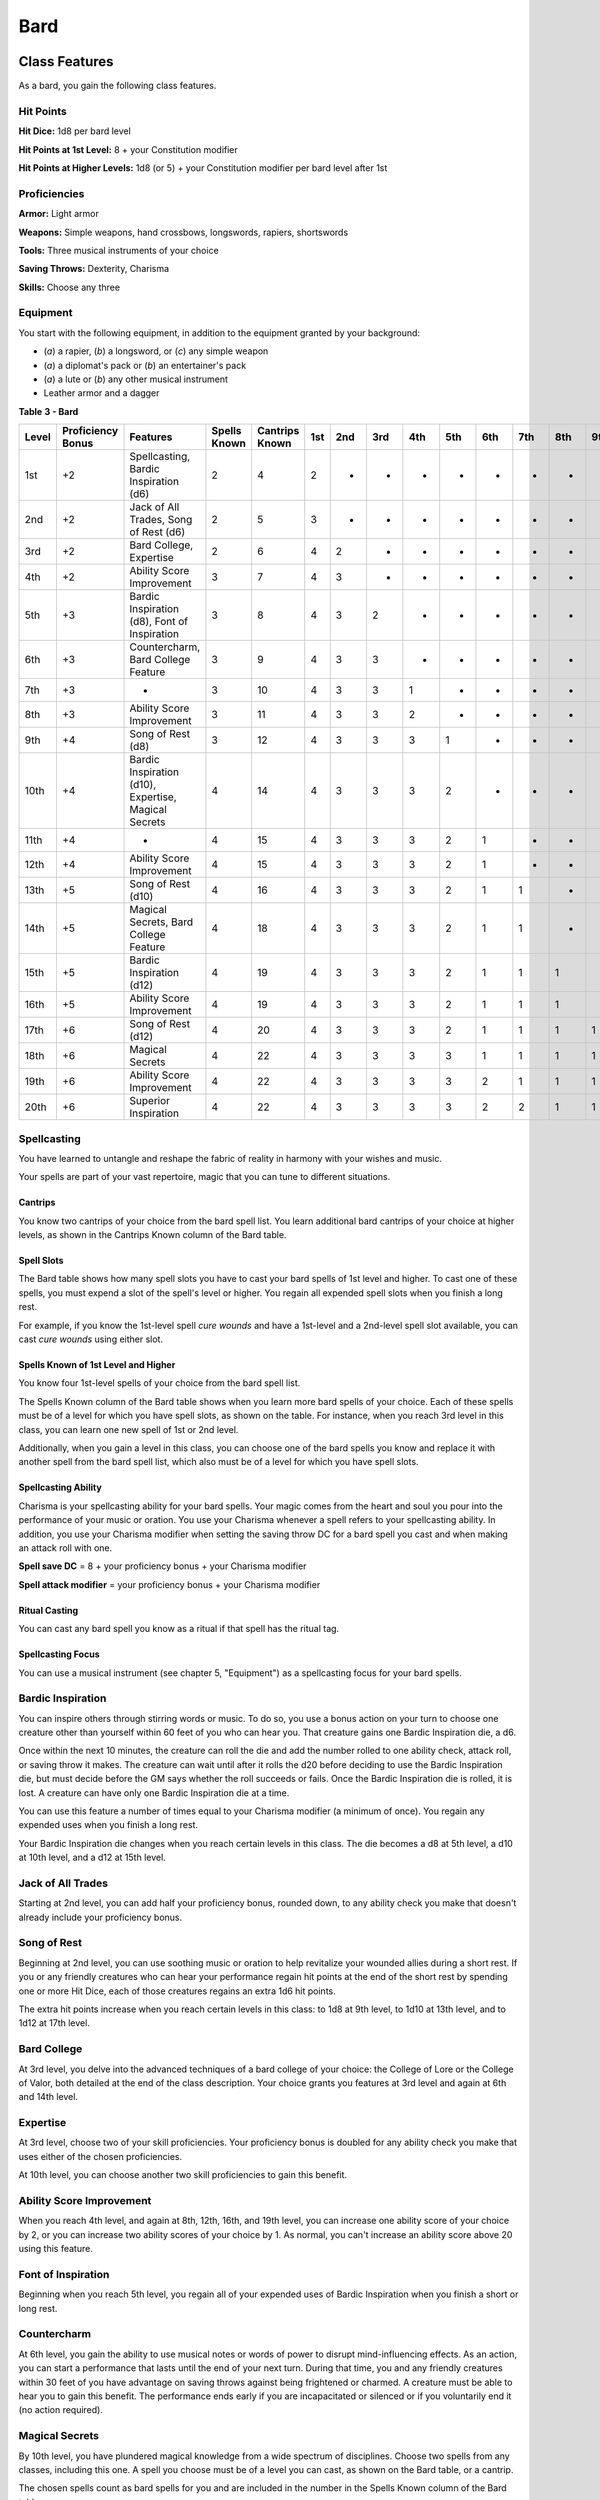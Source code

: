 ====
Bard
====


Class Features
--------------

As a bard, you gain the following class features.


Hit Points
~~~~~~~~~~

**Hit Dice:** 1d8 per bard level

**Hit Points at 1st Level:** 8 + your Constitution modifier

**Hit Points at Higher Levels:** 1d8 (or 5) + your Constitution modifier
per bard level after 1st


Proficiencies
~~~~~~~~~~~~~

**Armor:** Light armor

**Weapons:** Simple weapons, hand crossbows, longswords, rapiers,
shortswords

**Tools:** Three musical instruments of your choice

**Saving Throws:** Dexterity, Charisma

**Skills:** Choose any three


Equipment
~~~~~~~~~

You start with the following equipment, in addition to the equipment
granted by your background:

-  (*a*) a rapier, (*b*) a longsword, or (*c*) any simple weapon

-  (*a*) a diplomat's pack or (*b*) an entertainer's pack

-  (*a*) a lute or (*b*) any other musical instrument

-  Leather armor and a dagger

**Table** **3 - Bard**

+-------+------------+---------------------+--------+---------+----+----+----+----+----+----+----+----+----+
| Level | Proficiency| Features            | Spells | Cantrips|1st |2nd |3rd |4th |5th |6th |7th |8th |9th |
|       | Bonus      |                     | Known  | Known   |    |    |    |    |    |    |    |    |    |
|       |            |                     |        |         |    |    |    |    |    |    |    |    |    |
|       |            |                     |        |         |    |    |    |    |    |    |    |    |    |
+=======+============+=====================+========+=========+====+====+====+====+====+====+====+====+====+
| 1st   | +2         | Spellcasting,       | 2      | 4       | 2  | -  | -  | -  | -  | -  | -  | -  | -  |
|       |            | Bardic Inspiration  |        |         |    |    |    |    |    |    |    |    |    |
|       |            | (d6)                |        |         |    |    |    |    |    |    |    |    |    |
+-------+------------+---------------------+--------+---------+----+----+----+----+----+----+----+----+----+
| 2nd   | +2         | Jack of All Trades, | 2      | 5       | 3  | -  | -  | -  | -  | -  | -  | -  | -  |
|       |            | Song of Rest (d6)   |        |         |    |    |    |    |    |    |    |    |    |
+-------+------------+---------------------+--------+---------+----+----+----+----+----+----+----+----+----+
| 3rd   | +2         | Bard College,       | 2      | 6       | 4  | 2  | -  | -  | -  | -  | -  | -  | -  |
|       |            | Expertise           |        |         |    |    |    |    |    |    |    |    |    |
+-------+------------+---------------------+--------+---------+----+----+----+----+----+----+----+----+----+
| 4th   | +2         | Ability Score       | 3      | 7       | 4  | 3  | -  | -  | -  | -  | -  | -  | -  |
|       |            | Improvement         |        |         |    |    |    |    |    |    |    |    |    |
+-------+------------+---------------------+--------+---------+----+----+----+----+----+----+----+----+----+
| 5th   | +3         | Bardic Inspiration  | 3      | 8       | 4  | 3  | 2  | -  | -  | -  | -  | -  | -  |
|       |            | (d8), Font of       |        |         |    |    |    |    |    |    |    |    |    |
|       |            | Inspiration         |        |         |    |    |    |    |    |    |    |    |    |
+-------+------------+---------------------+--------+---------+----+----+----+----+----+----+----+----+----+
| 6th   | +3         | Countercharm, Bard  | 3      | 9       | 4  | 3  | 3  | -  | -  | -  | -  | -  | -  |
|       |            | College Feature     |        |         |    |    |    |    |    |    |    |    |    |
+-------+------------+---------------------+--------+---------+----+----+----+----+----+----+----+----+----+
| 7th   | +3         | -                   | 3      | 10      | 4  | 3  | 3  | 1  | -  | -  | -  | -  | -  |
+-------+------------+---------------------+--------+---------+----+----+----+----+----+----+----+----+----+
| 8th   | +3         | Ability Score       | 3      | 11      | 4  | 3  | 3  | 2  | -  | -  | -  | -  | -  |
|       |            | Improvement         |        |         |    |    |    |    |    |    |    |    |    |
+-------+------------+---------------------+--------+---------+----+----+----+----+----+----+----+----+----+
| 9th   | +4         | Song of Rest (d8)   | 3      | 12      | 4  | 3  | 3  | 3  | 1  | -  | -  | -  | -  |
+-------+------------+---------------------+--------+---------+----+----+----+----+----+----+----+----+----+
| 10th  | +4         | Bardic Inspiration  | 4      | 14      | 4  | 3  | 3  | 3  | 2  | -  | -  | -  | -  |
|       |            | (d10), Expertise,   |        |         |    |    |    |    |    |    |    |    |    |
|       |            | Magical Secrets     |        |         |    |    |    |    |    |    |    |    |    |
+-------+------------+---------------------+--------+---------+----+----+----+----+----+----+----+----+----+
| 11th  | +4         | -                   | 4      | 15      | 4  | 3  | 3  | 3  | 2  | 1  | -  | -  | -  |
|       |            |                     |        |         |    |    |    |    |    |    |    |    |    |
+-------+------------+---------------------+--------+---------+----+----+----+----+----+----+----+----+----+
| 12th  | +4         | Ability Score       | 4      | 15      | 4  | 3  | 3  | 3  | 2  | 1  | -  | -  | -  |
|       |            | Improvement         |        |         |    |    |    |    |    |    |    |    |    |
+-------+------------+---------------------+--------+---------+----+----+----+----+----+----+----+----+----+
| 13th  | +5         | Song of Rest (d10)  | 4      | 16      | 4  | 3  | 3  | 3  | 2  | 1  | 1  | -  | -  |
|       |            |                     |        |         |    |    |    |    |    |    |    |    |    |
+-------+------------+---------------------+--------+---------+----+----+----+----+----+----+----+----+----+
| 14th  | +5         | Magical Secrets,    | 4      | 18      | 4  | 3  | 3  | 3  | 2  | 1  | 1  | -  | -  |
|       |            | Bard College        |        |         |    |    |    |    |    |    |    |    |    |
|       |            | Feature             |        |         |    |    |    |    |    |    |    |    |    |
+-------+------------+---------------------+--------+---------+----+----+----+----+----+----+----+----+----+
| 15th  | +5         | Bardic Inspiration  | 4      | 19      | 4  | 3  | 3  | 3  | 2  | 1  | 1  | 1  | -  |
|       |            | (d12)               |        |         |    |    |    |    |    |    |    |    |    |
+-------+------------+---------------------+--------+---------+----+----+----+----+----+----+----+----+----+
| 16th  | +5         | Ability Score       | 4      | 19      | 4  | 3  | 3  | 3  | 2  | 1  | 1  | 1  | -  |
|       |            | Improvement         |        |         |    |    |    |    |    |    |    |    |    |
+-------+------------+---------------------+--------+---------+----+----+----+----+----+----+----+----+----+
| 17th  | +6         | Song of Rest (d12)  | 4      | 20      | 4  | 3  | 3  | 3  | 2  | 1  | 1  | 1  | 1  |
|       |            |                     |        |         |    |    |    |    |    |    |    |    |    |
+-------+------------+---------------------+--------+---------+----+----+----+----+----+----+----+----+----+
| 18th  | +6         | Magical Secrets     | 4      | 22      | 4  | 3  | 3  | 3  | 3  | 1  | 1  | 1  | 1  |
|       |            |                     |        |         |    |    |    |    |    |    |    |    |    |
+-------+------------+---------------------+--------+---------+----+----+----+----+----+----+----+----+----+
| 19th  | +6         | Ability Score       | 4      | 22      | 4  | 3  | 3  | 3  | 3  | 2  | 1  | 1  | 1  |
|       |            | Improvement         |        |         |    |    |    |    |    |    |    |    |    |
+-------+------------+---------------------+--------+---------+----+----+----+----+----+----+----+----+----+
| 20th  | +6         | Superior            | 4      | 22      | 4  | 3  | 3  | 3  | 3  | 2  | 2  | 1  | 1  |
|       |            | Inspiration         |        |         |    |    |    |    |    |    |    |    |    |
+-------+------------+---------------------+--------+---------+----+----+----+----+----+----+----+----+----+


Spellcasting
~~~~~~~~~~~~

You have learned to untangle and reshape the fabric of reality in
harmony with your wishes and music.

Your spells are part of your vast repertoire, magic that you can tune to
different situations.


Cantrips
^^^^^^^^

You know two cantrips of your choice from the bard spell list. You learn
additional bard cantrips of your choice at higher levels, as shown in
the Cantrips Known column of the Bard table.


Spell Slots
^^^^^^^^^^^

The Bard table shows how many spell slots you have to cast your bard
spells of 1st level and higher. To cast one of these spells, you must
expend a slot of the spell's level or higher. You regain all expended
spell slots when you finish a long rest.

For example, if you know the 1st-level spell *cure wounds* and have a
1st-level and a 2nd-level spell slot available, you can cast *cure
wounds* using either slot.


Spells Known of 1st Level and Higher
^^^^^^^^^^^^^^^^^^^^^^^^^^^^^^^^^^^^

You know four 1st-level spells of your choice from the bard spell list.

The Spells Known column of the Bard table shows when you learn more bard
spells of your choice. Each of these spells must be of a level for which
you have spell slots, as shown on the table. For instance, when you
reach 3rd level in this class, you can learn one new spell of 1st or 2nd
level.

Additionally, when you gain a level in this class, you can choose one of
the bard spells you know and replace it with another spell from the bard
spell list, which also must be of a level for which you have spell
slots.


Spellcasting Ability
^^^^^^^^^^^^^^^^^^^^

Charisma is your spellcasting ability for your bard spells. Your magic
comes from the heart and soul you pour into the performance of your
music or oration. You use your Charisma whenever a spell refers to your
spellcasting ability. In addition, you use your Charisma modifier when
setting the saving throw DC for a bard spell you cast and when making an
attack roll with one.

**Spell save DC** = 8 + your proficiency bonus + your Charisma modifier

**Spell attack modifier** = your proficiency bonus + your Charisma
modifier


Ritual Casting
^^^^^^^^^^^^^^

You can cast any bard spell you know as a ritual if that spell has the
ritual tag.


Spellcasting Focus
^^^^^^^^^^^^^^^^^^

You can use a musical instrument (see chapter 5, "Equipment") as a
spellcasting focus for your bard spells.


Bardic Inspiration
~~~~~~~~~~~~~~~~~~

You can inspire others through stirring words or music. To do so, you
use a bonus action on your turn to choose one creature other than
yourself within 60 feet of you who can hear you. That creature gains one
Bardic Inspiration die, a d6.

Once within the next 10 minutes, the creature can roll the die and add
the number rolled to one ability check, attack roll, or saving throw it
makes. The creature can wait until after it rolls the d20 before
deciding to use the Bardic Inspiration die, but must decide before the
GM says whether the roll succeeds or fails. Once the Bardic Inspiration
die is rolled, it is lost. A creature can have only one Bardic
Inspiration die at a time.

You can use this feature a number of times equal to your Charisma
modifier (a minimum of once). You regain any expended uses when you
finish a long rest.

Your Bardic Inspiration die changes when you reach certain levels in
this class. The die becomes a d8 at 5th level, a d10 at 10th level, and
a d12 at 15th level.


Jack of All Trades
~~~~~~~~~~~~~~~~~~

Starting at 2nd level, you can add half your proficiency bonus, rounded
down, to any ability check you make that doesn't already include your
proficiency bonus.


Song of Rest
~~~~~~~~~~~~

Beginning at 2nd level, you can use soothing music or oration to help
revitalize your wounded allies during a short rest. If you or any
friendly creatures who can hear your performance regain hit points at
the end of the short rest by spending one or more Hit Dice, each of
those creatures regains an extra 1d6 hit points.

The extra hit points increase when you reach certain levels in this
class: to 1d8 at 9th level, to 1d10 at 13th level, and to 1d12 at 17th
level.


Bard College
~~~~~~~~~~~~

At 3rd level, you delve into the advanced techniques of a bard college
of your choice: the College of Lore or the College of Valor, both
detailed at the end of the class description. Your choice grants you
features at 3rd level and again at 6th and 14th level.


Expertise
~~~~~~~~~

At 3rd level, choose two of your skill proficiencies. Your proficiency
bonus is doubled for any ability check you make that uses either of the
chosen proficiencies.

At 10th level, you can choose another two skill proficiencies to gain
this benefit.


Ability Score Improvement
~~~~~~~~~~~~~~~~~~~~~~~~~

When you reach 4th level, and again at 8th, 12th, 16th, and 19th level,
you can increase one ability score of your choice by 2, or you can
increase two ability scores of your choice by 1. As normal, you can't
increase an ability score above 20 using this feature.


Font of Inspiration
~~~~~~~~~~~~~~~~~~~

Beginning when you reach 5th level, you regain all of your expended uses
of Bardic Inspiration when you finish a short or long rest.


Countercharm
~~~~~~~~~~~~

At 6th level, you gain the ability to use musical notes or words of
power to disrupt mind-influencing effects. As an action, you can start a
performance that lasts until the end of your next turn. During that
time, you and any friendly creatures within 30 feet of you have
advantage on saving throws against being frightened or charmed. A
creature must be able to hear you to gain this benefit. The performance
ends early if you are incapacitated or silenced or if you voluntarily
end it (no action required).


Magical Secrets
~~~~~~~~~~~~~~~

By 10th level, you have plundered magical knowledge from a wide spectrum
of disciplines. Choose two spells from any classes, including this one.
A spell you choose must be of a level you can cast, as shown on the Bard
table, or a cantrip.

The chosen spells count as bard spells for you and are included in the
number in the Spells Known column of the Bard table.

You learn two additional spells from any classes at 14th level and again
at 18th level.


Superior Inspiration
~~~~~~~~~~~~~~~~~~~~

At 20th level, when you roll initiative and have no uses of Bardic
Inspiration left, you regain one use.


Bard Colleges
-------------


College of Lore
~~~~~~~~~~~~~~~

Bards of the College of Lore know something about most things,
collecting bits of knowledge from sources as diverse as scholarly tomes
and peasant tales. Whether singing folk ballads in taverns or elaborate
compositions in royal courts, these bards use their gifts to hold
audiences spellbound. When the applause dies down, the audience members
might find themselves questioning everything they held to be true, from
their faith in the priesthood of the local temple to their loyalty to
the king.

The loyalty of these bards lies in the pursuit of beauty and truth, not
in fealty to a monarch or following the tenets of a deity. A noble who
keeps such a bard as a herald or advisor knows that the bard would
rather be honest than politic.

The college's members gather in libraries and sometimes in actual
colleges, complete with classrooms and dormitories, to share their lore
with one another. They also meet at festivals or affairs of state, where
they can expose corruption, unravel lies, and poke fun at self-important
figures of authority.


Bonus Proficiencies
^^^^^^^^^^^^^^^^^^^

When you join the College of Lore at 3rd level, you gain proficiency
with three skills of your choice.


Cutting Words
^^^^^^^^^^^^^

Also at 3rd level, you learn how to use your wit to distract, confuse,
and otherwise sap the confidence and competence of others. When a
creature that you can see within 60 feet of you makes an attack roll, an
ability check, or a damage roll, you can use your reaction to expend one
of your uses of Bardic Inspiration, rolling a Bardic Inspiration die and
subtracting the number rolled from the creature's roll. You can choose
to use this feature after the creature makes its roll, but before the GM
determines whether the attack roll or ability check succeeds or fails,
or before the creature deals its damage. The creature is immune if it
can't hear you or if it's immune to being charmed.


Additional Magical Secrets
^^^^^^^^^^^^^^^^^^^^^^^^^^

At 6th level, you learn two spells of your choice from any class. A
spell you choose must be of a level you can cast, as shown on the Bard
table, or a cantrip. The chosen spells count as bard spells for you but
don't count against the number of bard spells you know.


Peerless Skill
^^^^^^^^^^^^^^

Starting at 14th level, when you make an ability check, you can expend
one use of Bardic Inspiration. Roll a Bardic Inspiration die and add the
number rolled to your ability check. You can choose to do so after you
roll the die for the ability check, but before the GM tells you whether
you succeed or fail.

